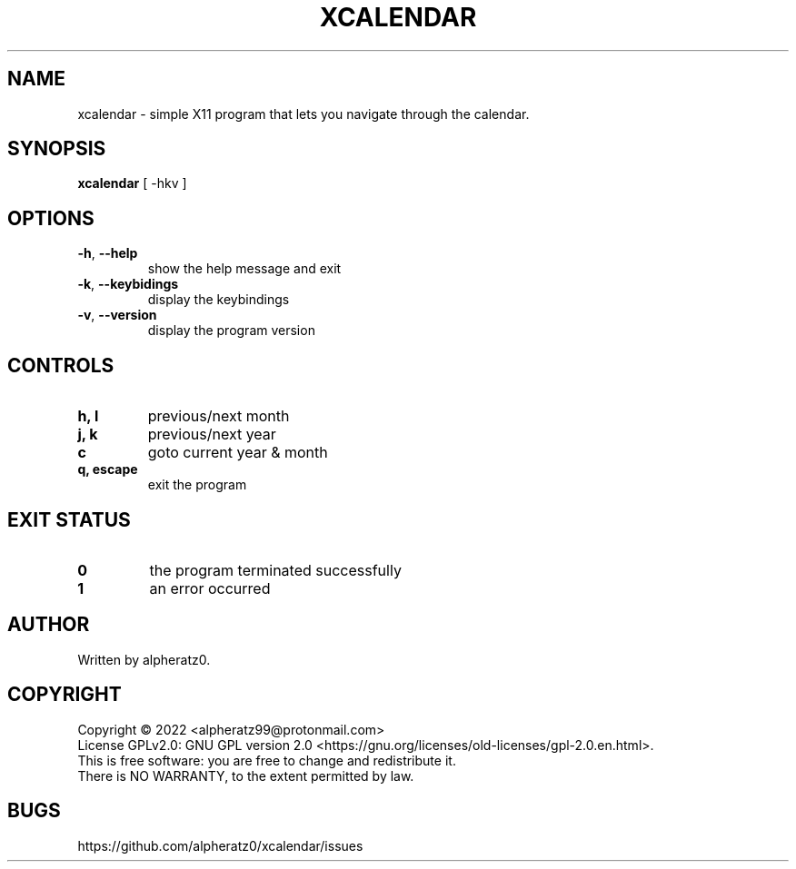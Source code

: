 .TH XCALENDAR 1 "July 4, 2022"
.SH NAME
xcalendar \- simple X11 program that lets you navigate through the calendar.
.SH SYNOPSIS
\fBxcalendar\fP [ -hkv ]
.SH OPTIONS
.TP
\fB\-h\fR, \fB\-\-help\fR
show the help message and exit
.TP
\fB\-k\fR, \fB\-\-keybidings\fR
display the keybindings
.TP
\fB\-v\fR, \fB\-\-version\fR
display the program version
.SH CONTROLS
.TP
\fBh, l\fR
previous/next month
.TP
\fBj, k\fR
previous/next year
.TP
\fBc\fR
goto current year & month
.TP
\fBq, escape\fR
exit the program
.SH EXIT STATUS
.TP
\fB0\fR
the program terminated successfully
.TP
\fB1\fR
an error occurred
.SH AUTHOR
Written by alpheratz0.
.SH COPYRIGHT
Copyright \(co 2022 <alpheratz99@protonmail.com>
.br
License GPLv2.0: GNU GPL version 2.0 <https://gnu.org/licenses/old-licenses/gpl-2.0.en.html>.
.br
This is free software: you are free to change and redistribute it.
.br
There is NO WARRANTY, to the extent permitted by law.
.SH BUGS
https://github.com/alpheratz0/xcalendar/issues
